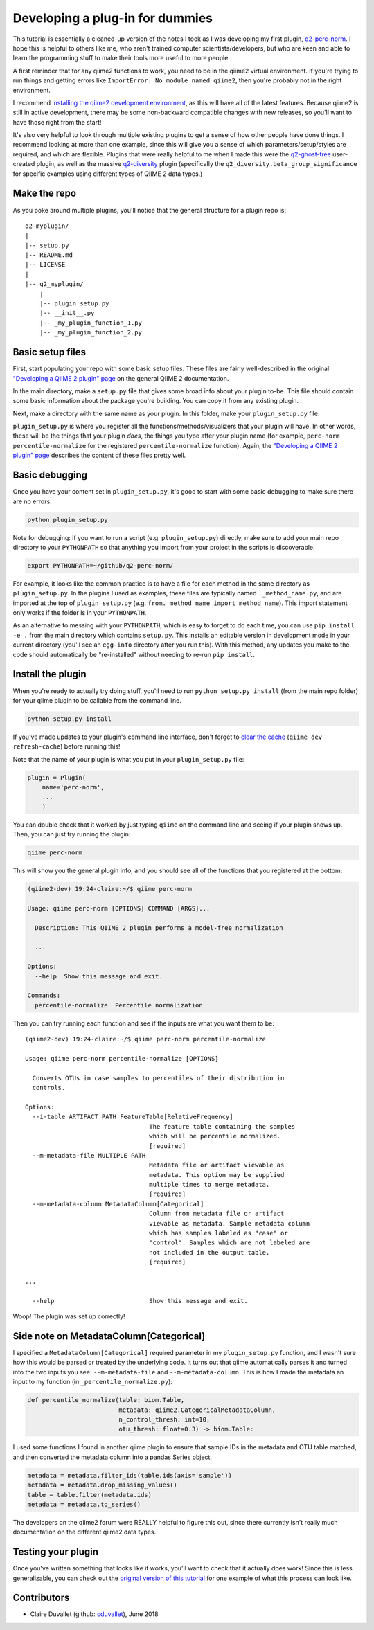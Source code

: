 Developing a plug-in for dummies
################################

This tutorial is essentially a cleaned-up version of the notes I
took as I was developing my first plugin, `q2-perc-norm <https://github.com/cduvallet/q2-perc-norm>`__.
I hope this is helpful to others like me, who aren't trained computer
scientists/developers, but who are keen and able to learn the
programming stuff to make their tools more useful to more people.

A first reminder that for any qiime2 functions to work, you need to be
in the qiime2 virtual environment. If you're trying to run things and
getting errors like ``ImportError: No module named qiime2``, then you're
probably not in the right environment.

I recommend `installing the qiime2 development environment <https://dev.qiime2.org/latest/quickstart/>`__, as this will have all of the latest features. Because qiime2 is still in active development, there may be some non-backward compatible changes with new releases, so you'll want to have those right from the start!

It's also very helpful to look through multiple existing plugins to get
a sense of how other people have done things. I recommend looking at
more than one example, since this will give you a sense of which
parameters/setup/styles are required, and which are flexible. Plugins
that were really helpful to me when I made this were the
`q2-ghost-tree <https://github.com/JTFouquier/q2-ghost-tree>`__
user-created plugin, as well as the massive
`q2-diversity <https://github.com/qiime2/q2-diversity>`__ plugin
(specifically the ``q2_diversity.beta_group_significance`` for specific
examples using different types of QIIME 2 data types.)

Make the repo
~~~~~~~~~~~~~

As you poke around multiple plugins, you'll notice that the general structure for a plugin repo is:

::

    q2-myplugin/
    |
    |-- setup.py
    |-- README.md
    |-- LICENSE
    |
    |-- q2_myplugin/
        |
        |-- plugin_setup.py
        |-- __init__.py
        |-- _my_plugin_function_1.py
        |-- _my_plugin_function_2.py

Basic setup files
~~~~~~~~~~~~~~~~~

First, start populating your repo with some basic setup files.
These files are fairly well-described in the original `"Developing a QIIME 2 plugin" page <https://docs.qiime2.org/2018.4/plugins/developing/>`__ on the general QIIME 2 documentation.

In the main directory, make a ``setup.py`` file
that gives some broad info about your plugin to-be. This file should contain
some basic information about the package you're building. You can copy it
from any existing plugin.

Next, make a directory with the same name as your plugin. In
this folder, make your ``plugin_setup.py`` file.

``plugin_setup.py`` is where you register all the
functions/methods/visualizers that your plugin will have. In other
words, these will be the things that your plugin *does*, the things you
type after your plugin name (for example,
``perc-norm percentile-normalize`` for the registered
``percentile-normalize`` function).
Again, the `"Developing a QIIME 2 plugin" page <https://docs.qiime2.org/2018.4/plugins/developing/>`__ describes the content of these files pretty well.

Basic debugging
~~~~~~~~~~~~~~~

Once you have your content set in ``plugin_setup.py``, it's good to
start with some basic debugging to make sure there are no errors:

.. code-block:: bash

    python plugin_setup.py

Note for debugging: if you want to run a script (e.g.
``plugin_setup.py``) directly, make sure to add your main repo directory
to your ``PYTHONPATH`` so that anything you import from your project in
the scripts is discoverable.

.. code-block:: bash

    export PYTHONPATH=~/github/q2-perc-norm/

For example, it looks like the common practice is to have a file for
each method in the same directory as ``plugin_setup.py``. In the plugins
I used as examples, these files are typically named
``._method_name.py``, and are imported at the top of ``plugin_setup.py``
(e.g. ``from._method_name import method_name``). This import statement
only works if the folder is in your ``PYTHONPATH``.

As an alternative to messing with your ``PYTHONPATH``, which is easy to
forget to do each time, you can use ``pip install -e .`` from the main
directory which contains ``setup.py``. This
installs an editable version in development mode in your current
directory (you'll see an ``egg-info`` directory after you run this).
With this method, any updates you make to the code should automatically
be "re-installed" without needing to re-run ``pip install``.

Install the plugin
~~~~~~~~~~~~~~~~~~

When you're ready to actually try doing stuff, you'll need to run
``python setup.py install`` (from the main repo folder) for your qiime
plugin to be callable from the command line.

.. code-block:: bash

    python setup.py install

If you've made updates to your plugin's command line interface, don't
forget to `clear the
cache <https://docs.qiime2.org/2018.2/plugins/developing/#testing-your-plugin-with-q2cli-during-development>`__
(``qiime dev refresh-cache``) before running this!

Note that the name of your plugin is what you put in your
``plugin_setup.py`` file:

.. code-block:: bash

    plugin = Plugin(
        name='perc-norm',
        ...
        )

You can double check that it worked by just typing ``qiime`` on the
command line and seeing if your plugin shows up. Then, you can just try
running the plugin:

.. code-block:: bash

    qiime perc-norm

This will show you the general plugin info, and you should see all of
the functions that you registered at the bottom:

.. code-block:: bash

    (qiime2-dev) 19:24-claire:~/$ qiime perc-norm

    Usage: qiime perc-norm [OPTIONS] COMMAND [ARGS]...

      Description: This QIIME 2 plugin performs a model-free normalization

      ...

    Options:
      --help  Show this message and exit.

    Commands:
      percentile-normalize  Percentile normalization

Then you can try running each function and see if the inputs are what
you want them to be:

::

    (qiime2-dev) 19:24-claire:~/$ qiime perc-norm percentile-normalize

    Usage: qiime perc-norm percentile-normalize [OPTIONS]

      Converts OTUs in case samples to percentiles of their distribution in
      controls.

    Options:
      --i-table ARTIFACT PATH FeatureTable[RelativeFrequency]
                                      The feature table containing the samples
                                      which will be percentile normalized.
                                      [required]
      --m-metadata-file MULTIPLE PATH
                                      Metadata file or artifact viewable as
                                      metadata. This option may be supplied
                                      multiple times to merge metadata.
                                      [required]
      --m-metadata-column MetadataColumn[Categorical]
                                      Column from metadata file or artifact
                                      viewable as metadata. Sample metadata column
                                      which has samples labeled as "case" or
                                      "control". Samples which are not labeled are
                                      not included in the output table.
                                      [required]

    ...

      --help                          Show this message and exit.

Woop! The plugin was set up correctly!

Side note on MetadataColumn[Categorical]
~~~~~~~~~~~~~~~~~~~~~~~~~~~~~~~~~~~~~~~~

I specified a ``MetadataColumn[Categorical]`` required parameter in my
``plugin_setup.py`` function, and I wasn't sure how this would be parsed
or treated by the underlying code. It turns out that qiime automatically
parses it and turned into the two inputs you see: ``--m-metadata-file``
and ``--m-metadata-column``. This is how I made the metadata an input to
my function (in ``_percentile_normalize.py``):

.. code-block:: python

    def percentile_normalize(table: biom.Table,
                             metadata: qiime2.CategoricalMetadataColumn,
                             n_control_thresh: int=10,
                             otu_thresh: float=0.3) -> biom.Table:

I used some functions I found in another qiime plugin to ensure that
sample IDs in the metadata and OTU table matched, and then converted the
metadata column into a pandas Series object.

.. code-block:: python

    metadata = metadata.filter_ids(table.ids(axis='sample'))
    metadata = metadata.drop_missing_values()
    table = table.filter(metadata.ids)
    metadata = metadata.to_series()

The developers on the qiime2 forum were REALLY helpful to figure this
out, since there currently isn't really much documentation on the
different qiime2 data types.

Testing your plugin
~~~~~~~~~~~~~~~~~~~

Once you've written something that looks like it works, you'll want to check
that it actually does work! Since this is less generalizable, you can
check out the `original version of this tutorial <https://cduvallet.github.io/posts/2018/03/qiime2-plugin>`__ for one example of what this process can look like.


Contributors
~~~~~~~~~~~~

- Claire Duvallet (github: `cduvallet <https://github.com/cduvallet/>`__), June 2018
